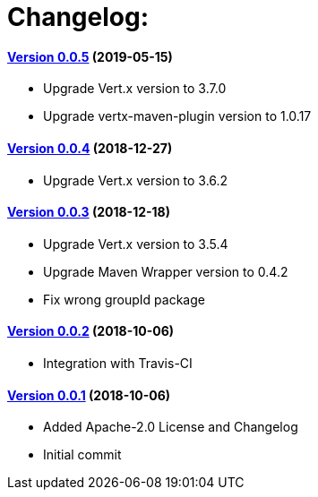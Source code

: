 = Changelog:

==== https://github.com/h3rucutu/caltic-vertx-starter/tree/0.0.5[Version 0.0.5] (2019-05-15)

- Upgrade Vert.x version to 3.7.0
- Upgrade vertx-maven-plugin version to 1.0.17

==== https://github.com/h3rucutu/caltic-vertx-starter/tree/0.0.4[Version 0.0.4] (2018-12-27)

- Upgrade Vert.x version to 3.6.2

==== https://github.com/h3rucutu/caltic-vertx-starter/tree/0.0.3[Version 0.0.3] (2018-12-18)

- Upgrade Vert.x version to 3.5.4
- Upgrade Maven Wrapper version to 0.4.2
- Fix wrong groupId package

==== https://github.com/h3rucutu/caltic-vertx-starter/tree/0.0.2[Version 0.0.2] (2018-10-06)

- Integration with Travis-CI

==== https://github.com/h3rucutu/caltic-vertx-starter/tree/0.0.1[Version 0.0.1] (2018-10-06)

- Added Apache-2.0 License and Changelog
- Initial commit